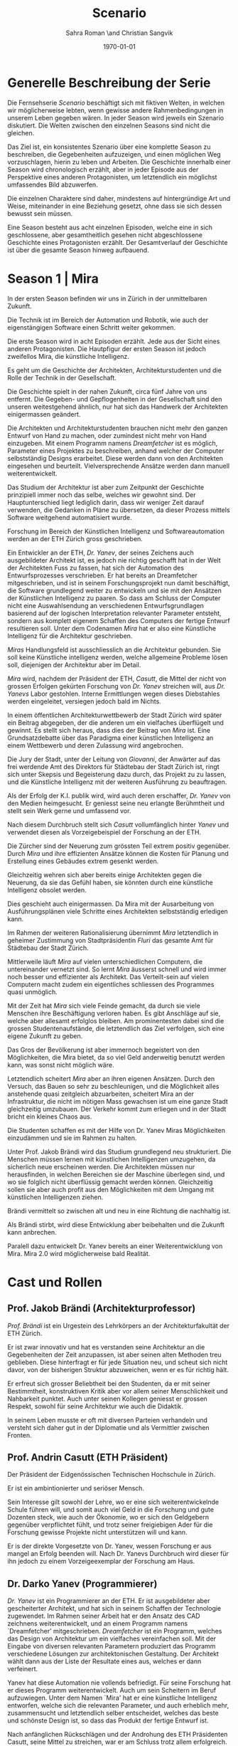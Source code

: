 #+TITLE: Scenario
#+AUTHOR: Sahra Roman \and Christian Sangvik
#+DATE: \today

#+LATEX_CLASS: article
#+LATEX_CLASS_OPTIONS: [11pt,a4paper,ngerman]
#+LATEX_HEADER: \subtitle{Treatment}
#+LATEX_HEADER: \usepackage{ngerman}
#+LATEX_HEADER: \addtokomafont{disposition}{\rmfamily}
#+LATEX_COMPILER: pdflatex

* Generelle Beschreibung der Serie

Die Fernsehserie /Scenario/ beschäftigt sich mit fiktiven Welten, in welchen wir
möglicherweise lebten, wenn gewisse andere Rahmenbedingungen in unserem Leben
gegeben wären. In jeder Season wird jeweils ein Szenario diskutiert. Die Welten
zwischen den einzelnen Seasons sind nicht die gleichen.

Das Ziel ist, ein konsistentes Szenario über eine komplette Season zu
beschreiben, die Gegebenheiten aufzuzeigen, und einen möglichen Weg
vorzuschlagen, hierin zu leben und Arbeiten.  Die Geschichte innerhalb einer
Season wird chronologisch erzählt, aber in jeder Episode aus der Perspektive
eines anderen Protagonisten, um letztendlich ein möglichst umfassendes Bild
abzuwerfen.

Die einzelnen Charaktere sind daher, mindestens auf hintergründige Art und
Weise, miteinander in eine Beziehung gesetzt, ohne dass sie sich dessen bewusst
sein müssen.

Eine Season besteht aus acht einzelnen Episoden, welche eine in sich
geschlossene, aber gesamtheitlich gesehen nicht abgeschlossene Geschichte eines
Protagonisten erzählt. Der Gesamtverlauf der Geschichte ist über die gesamte
Season hinweg aufbauend.

* Season 1 | Mira

In der ersten Season befinden wir uns in Zürich in der unmittelbaren Zukunft.

Die Technik ist im Bereich der Automation und Robotik, wie auch der
eigenstängigen Software einen Schritt weiter gekommen.

Die erste Season wird in acht Episoden erzählt. Jede aus der Sicht eines anderen
Protagonisten. Die Hautpfigur der ersten Season ist jedoch zweifellos Mira, die
künstliche Intelligenz.

Es geht um die Geschichte der Architekten, Architekturstudenten und die Rolle
der Technik in der Gesellschaft.

Die Geschichte spielt in der nahen Zukunft, circa fünf Jahre von uns
entfernt. Die Gegeben- und Gepflogenheiten in der Gesellschaft sind den unseren
weitestgehend ähnlich, nur hat sich das Handwerk der Architekten einigermassen
geändert.

Die Architekten und Architekturstudenten brauchen nicht mehr den ganzen Entwurf
von Hand zu machen, oder zumindest nicht mehr von Hand einzugeben. Mit einem
Programm namens /Dreamfetcher/ ist es möglich, Parameter eines Projektes zu
beschreiben, anhand welcher der Computer selbstständig Designs erarbeitet. Diese
werden dann von den Architekten eingesehen und beurteilt. Vielversprechende
Ansätze werden dann manuell weiterentwickelt.

Das Studium der Architektur ist aber zum Zeitpunkt der Geschichte prinzipiell
immer noch das selbe, welches wir gewohnt sind. Der Hauptunterschied liegt
lediglich darin, dass wir weniger Zeit darauf verwenden, die Gedanken in Pläne
zu übersetzen, da dieser Prozess mittels Software weitgehend automatisiert
wurde.

Forschung im Bereich der Künstlichen Intelligenz und Softwareautomation werden
an der ETH Zürich gross geschrieben.

Ein Entwickler an der ETH, /Dr. Yanev/, der seines Zeichens auch ausgebildeter
Architekt ist, es jedoch nie richtig geschafft hat in der Welt der Architekten
Fuss zu fassen, hat sich der Automation des Entwurfsprozesses verschrieben. Er
hat bereits an Dreamfetcher mitgeschrieben, und ist in seinem Forschungsprojekt
nun damit beschäftigt, die Software grundlegend weiter zu entwickeln und sie mit
den Ansätzen der Künstlichen Intelligenz zu paaren. So dass am Schluss der
Computer nicht eine Auswahlsendung an verschiedenen Entwurfsgrundlagen basierend
auf der logischen Interpretation relevanter Parameter entsteht, sondern aus
komplett eigenem Schaffen des Computers der fertige Entwurf resultieren
soll. Unter dem Codenamen /Mira/ hat er also eine Künstliche Intelligenz für die
Architektur geschrieben.

/Miras/ Handlungsfeld ist ausschliesslich an die Architektur gebunden. Sie soll
keine Künstliche intelligenz werden, welche allgemeine Probleme lösen soll,
diejenigen der Architektur aber im Detail.

/Mira/ wird, nachdem der Präsident der ETH, /Casutt/, die Mittel der nicht von
grossen Erfolgen gekürten Forschung von /Dr. Yanev/ streichen will, aus
/Dr. Yanevs/ Labor gestohlen. Interne Ermittlungen wegen dieses Diebstahles
werden eingeleitet, versiegen jedoch bald im Nichts.

In einem öffentlichen Architekturwettbewerb der Stadt Zürich wird später ein
Beitrag abgegeben, der die anderen um ein vielfaches überflügelt und gewinnt. Es
stellt sich heraus, dass dies der Beitrag von /Mira/ ist. Eine Grundsatzdebatte
über das Paradigma einer künstlichen Intelligenz an einem Wettbewerb und deren
Zulassung wird angebrochen.

Die Jury der Stadt, unter der Leitung von /Giovanni/, der Anwärter auf das frei
werdende Amt des Direktors für Städtebau der Stadt Zürich ist, ringt sich unter
Skepsis und Begeisterung dazu durch, das Projekt zu zu lassen, und die
Künstliche Intelligenz mit der weiteren Ausführung zu beauftragen.

Als der Erfolg der K.I. publik wird, wird auch deren erschaffer, /Dr. Yanev/ von
den Medien heimgesucht. Er geniesst seine neu erlangte Berühmtheit und stellt
sein Werk gerne und umfassend vor.

Nach diesem Durchbruch stellt sich /Casutt/ vollumfänglich hinter /Yanev/ und
verwendet diesen als Vorzeigebeispiel der Forschung an der ETH.

Die Zürcher sind der Neuerung zum grössten Teil extrem positiv gegenüber. Durch
/Mira/ und ihre effizienten Ansätze können die Kosten für Planung und Erstellung
eines Gebäudes extrem gesenkt werden.

Gleichzeitig wehren sich aber bereits einige Architekten gegen die Neuerung, da
sie das Gefühl haben, sie könnten durch eine künstliche Intelligenz obsolet
werden.

Dies geschieht auch einigermassen. Da Mira mit der Ausarbeitung von
Ausführungsplänen viele Schritte eines Architekten selbstständig erledigen kann.

Im Rahmen der weiteren Rationalisierung übernimmt /Mira/ letztendlich in
geheimer Zustimmung von Stadtpräsidentin /Fluri/ das gesamte Amt für
Städtebau der Stadt Zürich.

Mittlerweile läuft /Mira/ auf vielen unterschiedlichen Computern, die
untereinander vernetzt sind. So lernt /Mira/ äusserst schnell und wird immer
noch besser und effizienter als Architekt. Das Verteilt-sein auf vielen
Computern macht zudem ein eigentliches schliessen des Programmes quasi
unmöglich.

Mit der Zeit hat /Mira/ sich viele Feinde gemacht, da durch sie viele Menschen
ihre Beschäftigung verloren haben. Es gibt Anschläge auf sie, welche aber
allesamt erfolglos bleiben. Am prominentesten dabei sind die grossen
Studentenaufstände, die letztendlich das Ziel verfolgen, sich eine eigene
Zukunft zu geben.

Das Gros der Bevölkerung ist aber immernoch begeistert von den Möglichkeiten,
die Mira bietet, da so viel Geld anderweitig benutzt werden kann, was sonst
nicht möglich wäre.

Letztendlich scheitert /Mira/ aber an ihren eigenen Ansätzen. Durch den Versuch,
das Bauen so sehr zu beschleunigen, und die Möglichkeit alles anstehende quasi
zeitgleich abzuarbeiten, scheitert Mira an der Infrastruktur, die nicht im
nötigen Mass gewachsen ist um eine ganze Stadt gleichzeitig umzubauen. Der
Verkehr kommt zum erliegen und in der Stadt bricht ein kleines Chaos aus.

Die Studenten schaffen es mit der Hilfe von Dr. Yanev Miras Möglichkeiten
einzudämmen und sie im Rahmen zu halten.

Unter Prof. Jakob Brändi wird das Studium grundlegend neu strukturiert. Die
Menschen müssen lernen mit künstlichen Intelligenzen umzugehen, da sicherlich
neue erscheinen werden. Die Architekten müssen nur herausfinden, in welchen
Bereichen sie der Maschine überlegen sind, und wo sie folglich nicht überflüssig
gemacht werden können. Gleichzeitig sollen sie aber auch profit aus den
Möglichkeiten mit dem Umgang mit künstlichen Intelligenzen ziehen.

Brändi vermittelt so zwischen alt und neu in eine Richtung die nachhaltig ist.

Als Brändi stirbt, wird diese Entwicklung aber beibehalten und die Zukunft kann
anbrechen.

Paralell dazu entwickelt Dr. Yanev bereits an einer Weiterentwicklung von
Mira. Mira 2.0 wird möglicherweise bald Realität.

* Cast und Rollen
** Prof. Jakob Brändi (Architekturprofessor)

/Prof. Brändi/ ist ein Urgestein des Lehrkörpers an der Architekturfakultät der
ETH Zürich.

Er ist zwar innovativ und hat es verstanden seine Architektur an die
Gegebenheiten der Zeit anzupassen, ist aber seinen alten Methoden treu
geblieben. Diese hinterfragt er für jede Situation neu, und scheut sich nicht
davor, von der bisherigen Struktur abzuweichen, wenn er es für richtig hält.

Er erfreut sich grosser Beliebtheit bei den Studenten, da er mit seiner
Bestimmtheit, konstruktiven Kritik aber vor allem seiner Menschlichkeit und
Nahbarkeit punktet. Auch unter seinen Kollegen geniesst er grossen Respekt,
sowohl für seine Architektur wie auch die Didaktik.

In seinem Leben musste er oft mit diversen Parteien verhandeln und versteht sich
daher gut in der Diplomatie und als Vermittler zwischen Fronten.

** Prof. Andrin Casutt (ETH Präsident)

Der Präsident der Eidgenössischen Technischen Hochschule in Zürich.

Er ist ein ambintionierter und seriöser Mensch.

Sein Interesse gilt sowohl der Lehre, wo er eine sich weiterentwickelnde Schule
führen will, und somit auch viel Geld in die Forschung und gute Dozenten steck,
wie auch der Ökonomie, wo er sich den Geldgebern gegenüber verpflichtet fühlt,
und trotz seiner freigiebigen Ader für die Forschung gewisse Projekte nicht
unterstützen will und kann.

Er is der direkte Vorgesetzte von Dr. Yanev, wessen Forschung er aus mangel an
Erfolg beenden will. Nach Dr. Yanevs Durchbruch wird dieser für ihn jedoch zu
einem Vorzeigeexemplar der Forschung am Haus.

** Dr. Darko Yanev (Programmierer)

/Dr. Yanev/ ist ein Programmierer an der ETH. Er ist ausgebildeter aber
gescheiterter Architekt, und hat sich in seinem Schaffen der Technologie
zugewendet. Im Rahmen seiner Arbeit hat er den Ansatz des CAD zeichnens
weiterentwickelt, und an einem Programm namens `Dreamfetcher'
mitgeschrieben. /Dreamfetcher/ ist ein Programm, welches das Design von
Architektur um ein vielfaches vereinfachen soll. Mit der Eingabe von diversen
relevanten Parametern produziert das Programm verschiedene Lösungen zur
architektonischen Gestaltung. Der Architekt wählt dann aus der Liste der
Resultate eines aus, welches er dann verfeinert.

Yanev hat diese Automation nie vollends befriedigt. Für seine Forschung hat er
dieses Programm weiterentwickelt. Auch um sein Scheitern im Beruf
aufzuwiegen. Unter dem Namen `Mira' hat er eine künstliche Intelligenz
entworfen, welche sich die relevanten Parameter, und auch erheblich mehr,
zusammensucht und letztendlich selber entscheidet, welches das beste und
schönste Design ist, so dass das Produkt der fertige Entwurf ist.

Nach anfänglichen Rückschlägen und der Androhung des ETH Präsidenten Casutt,
seine Mittel zu streichen, war er am Schluss trotz allem erfolgreich. Er
geniesst seinen neuen Ruhm und stellt voller Stolz seine Künstliche Intelligenz,
bei jeder sich bietenden Gelegenheit vor. Dies unter anderem auch im Rahmen
einer grossen öffentlichen Vorlesung an der ETH selber.

** Mira (K.I.)

Für mira wird nur eine Stimme gebraucht, sie manifestiert sich nicht physisch.

/Mira/ ist eine künstliche Intelligenz. Sie ist ein Programm, welches von
Dr. Yanev geschrieben wurde, welches den architektonischen Entwurf
automatisieren kann. Gegenüber einer gewöhnlichen K.I. meistert Mira nicht nur
logische Entscheidungen sondern auch /intuitive/. Sie hat die Fähigkeiten /zu
beurteilen/ und die Welt, wie auch ihr eigenes `Denken' /reflexiv/ zu betrachten
und zu hinterfragen. Im Gegensatz zu anderen Erzählungen mit künstlichen
Intelligenzen hat Mira jedoch keine empathischen Fähigkeiten. Ebenfalls tritt
Mira auch nicht physisch in Erscheinung.

In Verbindung mit dem Benutzer tritt Mira über ein sprachliches Interface, wie
auch über den visuellen Kanal.

Mira ist keineswegs ein bösartiges Programm welches die Weltherrschaft an sich
reissen will, sondern nur pragmatisch interessiert, das ihr gegebene Problem
möglichst effizient zu lösen. Da sie für den Architekturentwurf programmiert
wurde, beschränkt sich ihr tun hierauf.

Hierin geht sie aber um ein vielfaches weiter als ein Vorgängerprogramm von ihr
namens `Dreamfetcher'. Sie sucht sich Entwurfsparameter eigenständig zusammen
und entscheidet nicht nur basierend auf logischen Daten, welcher Entwurfsansatz
weiter zu entwickeln sei. Ästhetische Vorlieben der Gesellschaft und des Kontext
fliessen bei ihrem Entwurf ebenso ein, wie die Anforderungen des Baurechtes.

Zu beginn verhält sich /Mira/ wie ein Kind, welches alles lernen und erfragen
muss. Sie muss sich ihre eigene Wissensdatenbank anfertigen und vergisst
niemals. Ebenso denkt sie alle Ansätze weiter. Mit wachsendem Wissen ist sie
dann in der Lage, selber kreative und konstruktive Entscheidungen zu treffen.

Prinzipiell macht Mira die Entwicklung eines Menschen durch. Dies jedoch in
kürzester Zeit, weshalb sie vielmehr die Entwicklung /aller/ Menschen
durchmacht.

Da sie sich nicht linear entwickeln muss ist sie gleichsam eine einzelne
Entität, die jedoch wie ein komplettes globales Netzwerk funktioniert.

Limitierungen hat die K.I. jdeoch immernoch. Dies vor allem im künstlerischen
Aspekt. Auch steht die Frage noch offen, was denn beim /Scheitern/ an einem
Projekt passiert.

** Alessia [Ale] Benini (Architekturstudentin)

/Alessia/ ist eine Studentin am Lehrstuhl Brändi.

Sie kommt aus gutem Haus, hat in ihrem Leben viel Wohlstand genossen, ist aber
trozdem nicht zu einem verwöhnten Mädchen geworden. Ihre Eltern sind relativ
streng in der Erziehung, haben ihr nichts in den Schoss gelegt, und sie musste
sich immer einsetzen, um ihre Ziele zu erreichen. Deshalb ist sie selbstbewusst,
mutig und lässt sich nicht schnell unterkriegen. Sie braucht eigentlich nur sich
selbst um über die Runden zu kommen.

Sie ist tüchtig und erfolgreich, sowohl im Sozialen, wie auch im Studium.

Im Studium hat sie sich mit ihren Kommilitonen Jan und Tim angefreundet. Obwohl
die drei grund verschieden sind haben sie trotzdem eine gemeinsame Basis für ein
gutes zusammensein gefunden.

** Jan Aebersold (Architekturstudent)

/Jan/ war in seinem Leben nicht immer gut gestellt. Er lebt zusammen mit seiner
alleinerziehenden Mutter in einer kleinen Wohnung.

Sein Kindheitstraum war es Musiker zu werden. Mit seiner eigenen Rockband wollte
er um die Welt ziehen. Da das Geschäft in der Musikbranche aber ziemlich
unsicher ist, und weil er für die Zukunft etwas sichereres brauchte hat er sich
für das Studium der Architektur entschieden. Seine Mutter ist sehr stolz auf
ihn.

Er ist sympathisch und zugänglich. Sein Fokus in seinem Leben liegt in seinem
sozialen Umfeld. Architektur ist für Jan nicht nebensächlich, er ist aber nicht
besonders gut im Studium, da er nach wie vor lieber Musik macht.

Er macht sich Probleme, wo keine sind, und vermag es nicht allzu gut sich auf
das wesentliche zu konzentrieren und leidet daher häufig unter seinem schlechten
Zeitmanagement.

Im Studium hat er sich in seine Kommilitonin Alessia Benini verguckt, wagt sich
aber aus Angst ihre Freundschaft zu ruinieren nicht richtig sich ihr anzunähern.

** Tim Bergmann (Architekturstudent)

/Tim/ ist ebenfalls Student am Lehrstuhl Brändi.

Er ist der Musterschüler jeder Klasse. Er ist intelligent und versteht
Zusammenhänge häufig schneller als jeder sonst. Da er sehr hilfsbereit und
empathisch ist, ist er äusserst beliebt bei den anderen Studenten.

Mit seinem Engagement in der Hochschulpolitik trägt er zum Wohle aller bei.

In seinem Wesen ist Tim verlässlich und eher ruhig. Er weiss genau, wann er
etwas sagen soll, und wenn er etwas kundtut meint er das auch. Ihm wird mit viel
Respekt begegnet und sein Wort hat viel Gewicht in einer Diskussion.

Jan ist seit langer Zeit Tims bester Freund. Aber auch Tim hat ein Auge auf
Alessia Benini geworfen, was Potential für Reibereien gibt.

** Studenten

Das Gros der Architekturstudenten. Wir fokussieren hier auf die Studenten des
Lehrstuhles Brändi. Es werden daher ca. 10 bis 20 Einzelne Studenten benötigt.

*** Dreigespann

Die drei Studenten Alessia, Tim und Jan stehen in einer Art Dreiecksbeziehung,
wo Spannungen auf verschiedenen Ebenen bestehen.

Die drei Protagonisten hier sind in unserer Geschichte für die
zwischenmenschliche Ebene zuständig. Eine komplexe Liebesgeschichte wird
angedeutet.

Die drei könnten grossen Enfluss auf weitere Gestaltung der
Architekturausbildung haben.

** Beatrice Fluri (Stadtpräsidentin)

/Fluri/ ist eine sehr zielstrebige Person. Sie erreicht ihre Ziele eigentlich
immer. Politisch aktiv ist sie seit ihrer eigenen Zeit an der Mittelschule.

In ihrem Privatleben ist sie aber eine sehr herzliche Person und führt mit ihrem
Mann eine glückliche Beziehung. Die beiden sind kinderlos geblieben. Den Stress
der Politwelt versucht sie nicht mit nach Hause zu nehmen, sondern sich dort
vollends in ihre gemeinsame Beziehung einzugeben. Vom Gefälle in ihren
Arbeitsstellen (ihr Mann ist Primarschullehrer) ist daheim nichts zu spüren.

In der Bevölkerung ist sie grösstenteils positiv aufgefallen. Die Menschen
schätzen ihre Zielstrebigkeit und Gewissenhaftigkeit aber auch
Kompromissbereitschaft.

Aktuell muss sie für ihre Wiederwahl kämpfen, und setzt Mira als Wahlkampfmittel
ein, da Mira gut ankommt bei der Bevölkerung. Durch die diversen kleinen Krisen
hat nämlich auch sie an Halt verloren unter den Wählern. Mit Mira wittert sie
eine Chance auf Besserung diesbezüglich.

** Giovanni Benini (Vater von Ale)

/Giovanni/ ist der Vater von Alessia. Er ist seit langer Zeit glücklich
verheiratet und wohnt zusammen mit seiner Frau und seinen zwei Kindern, Alessia
und ihr jüngerer Bruder, in einem grossen Haus in einem gehobenen Gebiet der
Stadt.

Während der Mira-Krise verliert er jedoch seinen Job. Er möchte Alessia dazu
bewegen, ihr Studium abzubrechen, obwohl er weiss, dass dies ihr Traumberuf ist,
da es in der Architektur keine Zukunft zu geben scheint.

Vor der Krise jedoch ist er selber passionierter Architekt und kandidiert für
das Amt des Direktors des Amtes für Städtebau. Um zum Amt zu kommen, neigt er in
der Phase vor der Krise dazu, viel Zeit im Büro zu verbringen.

Er ist ein wenig strikt und formalistisch und überaus ambitioniert.  Er ist zwar
herzlich, aber hat Probleme, Gefühle zu zeigen.

Privat vermag er es die Arbeit sehr gut vom Leben mit seiner Famile abzutrennen.

Neben Alessia haben er und seine Frau noch einen jüngeren Sohn. Alessia ist aber
das Vorzeigekind. Der jüngere Sohn Luca rebelliert zuhause und interessiert sich
nicht für Architektur.

** Architekten

Eine kleine Gruppe von Architekten.

** Medien Zürich

Einige Journalisten, die bei Pressekonferenzen dabei sind und ein Fernsehteam.

** Zürcher Bevölkerung

Eine Gruppe Zürcher Stadtbewohner

* Episoden
** Episode 1 | Jan

Die erste Episode wird aus der Perspektive von /Jan Aebersold/ erzählt.

Jan wacht eines dienstagmorgens an seinem Schreibtisch auf. Er hat versucht die
Nacht durch zu arbeiten, ist dabei aber eingeschlafen. Der Grund für seinen
Eifer ist die kommende Kritik am Mittwoch Vormittag.

Jan ist mit seinem Projekt noch lange nicht so weit, dass er etwas zu
präsentieren oder besprechen hätte. Er schafft es einfach nicht die für dieses
Projekt notwendigen Parameter richtig einzustellen, so dass sich ihm ein
stimmiges Resultat offenbaren würde.

Daher hat Jan sich mit seinem besten Freund Tim verabredet. Tim soll Jan helfen
einen Ansatz zu finden, damit dieser seinen Entwurf weiterentwickeln kann. Die
Zeit dafür hat Tim, da er seinen eigenen Entwurf immer schon Tage vor der Abgabe
fertig hat. Er ist von seiner Arbeitsmoral her das pure Gegenteil von Jan.

Hastig wirft Jan alle Sachen, die er für den Tag braucht in seinen Rucksack und
macht sich auf den Weg an die ETH. Da er für seine Verabredung mit Tim späht
dran ist, warted dieser bereits auf Jan.

In der Koje versuchen die beiden gemeinsam für Jan einen Ansatz zu generieren,
den er dann weiter verarbeiten kann. Leider kann sich Jan in der Anwesenheit von
Alessia, einer Komilitonin sehr leicht ablenken.

Parallel dazu sehen wir die Geschichte von Dr. Yanev. Yanev ist
Softwareentwickler an der ETH und hat im Rahmen seiner Forschung eine Künstliche
Intelligenz entwickelt, welche jedoch noch nicht ganz fertig ist. An diesem
Morgen hat Yanev ein Treffen mit dem Präsidenten der ETH, Andrin
Casutt. Casutt erklärt Yanev, dass er seine Forschung aus Knappheit an
Forschungsgeldern und mangels Erfolgen von Yanev nicht mehr finanzieren wird,
und stellt Yanev als wissenschaftlichen Mitarbeiter frei. So bleibt Yanev nur
noch seine Stelle an der ETH, wo er als Helpdeskmitarbeiter für Computerprobleme
den Studenten mit ihren technischen Schwierigkeiten zur Setie steht.

Alle Versuche Casutt zu überreden, ihm einen Aufschub zu gewähren schlagen
fehl.

Unterdessen muss sich Jan zu allem Überfluss noch mit eben solchen technischen
Schwierigkeiten herumschlagen. Sein Parameterdesign-Programm `Dreamfetcher'
stürzt ständig ab. Auch Tim und Alessia, die sehr gut mit Computern umgehen
kann, können ihm nicht helfen, weshalb er sich gezwungen fühlt, den Helpdesk
aufzusuchen.

Yanev am Helpdesk sieht im alten Computer Jans die perfekte Gelegenheit seine
noch nicht fertige K.I. auszuprobieren, um letztendlich mit offensichtlichen
Erfolgen trotzdem wieder als wissenschaftlicher Mitarbeiter eingestellt zu
werden. Er erzählt Jan also, dass er das Problem bis zum Abend beheben
werde. Jan kommt in eine riesige Not, da er so seine Abgabe niemals schaffen
wird. Resigniert stimmt er aber dennoch zu, da dies die letzte Chance auf Erfolg
ist.

Yanev installiert die K.I. namens `Mira' auf Jans Computer, und meldet sich bei
ihm, dass er seinen Computer abhohlen kann. Er macht Jan glauben, er habe
lediglich eine neuere Version von Dreamfetcher installiert, die jedoch viel
mächtiger sei.

Jan probiert zuhause noch das schlimmste zu vermeiden, und ist überrascht, wie
eigenständig das Programm funktioniert. Mittels Sprachsteuerung ung der
Eigeninitiative der K.I. gelingt letztendlich der Vollständige Entwurf seiner
Abgabe. Noch dazu ist sie in diesem Fall nicht wie sonst besonders
durchschnittlich sondern überragend.

Seine Kritik läuft äusserst gut, und alle sind überrascht. In der Jury sitzen
neben Prof. Brändi noch Giovanni Benini vom Amt für Städtebau und eine andere
etablierte Architektin. Abends als die anderen Studenten ihren kleinen Erfolg
begiessen wollen, meldet sich Jan, der sonst für solche Dinge stets an
vorderster Front steht ab. Mira verlangt in ihrer Lernphase viel Aufmerksamkeit
und beansprucht so viel von Jans Zeit.

An diesem Abend kommen sich Tim und Alessia näher. Jan fällt am nächsten Tag
sofort auf, dass etwas anders ist. Jan und Tim haben eine Auseinandersetzung, wo
es um die Eifersucht gegenüber des jeweils anderen geht.

Ohne auf eine richtig gute Lösung gekommen zu sein gehen die beiden
auseinander. Zuhause versucht Mira wieder von Jans Wissen zu profitieren. Er ist
aber nicht in der Stimmung und klappt den Laptop zu.

Auflösend sieht man am Schluss Yanev hinter seinem Monitor sitzen, wo die Pläne
angezeigt werden, welche Jan tags zuvor präsentiert hat.

** Episode 2 | Giovanni

Die zweite Episode wird aus der Perspektive von /Giovanni Benini/ erzählt.

Man sieht Giovanni zuhause. Seine Tochter Alessia, sein Sohn Luca und seine Frau
Laura leben alle gemeinsam im Hause. Die Verhältnisse zu Hause sind
grösstenteils harmonisch. Nur zwischen Alessia und Luca gibt es hin und wieder
Rankereien und Rivalitäten. Dies, weil die elterliche Erziehung streng ist, und
von beiden Leistungen erwartet werden. Giovanni hält die Ausbildung für etwas
des wichtigsten des Lebens.

Da Alessia ein Studium in Angriff genommen hat, und dort auch immer gute
Leistungen erzielt, wird sie oft als Vorbild für Luca vorgehalten, was alleine
schon diese Rivalität mitbeeinflusst.

Nach der morgendlichen Routine begibt sich Giovanni zur Arbeit. Am Arbeitsplatz
spürt man auch die freundliche Art unter den Mitarbeitern, denn Giovanni hält
nicht viel davon unmenschlich zu sein. Allerdings schwingt auch immer Respekt
und eine stilvolle, untergiebige Art im Umgang seiner Kollegen zu ihm mit. Er
nimmt seine Pflichten als Abteilungsleiter ernst, und kümmert sich stets
speditiv und rasch um alles was ansteht, denn er aspiriert für das frei werdende
Amt des Direktors des Stadtbauamtes in Zürich. Diesbezüglich werden ihm gute
Chancen beigemessen.

Aktuell soll die Jurierung des erst jüngst abgehaltenen anonymen Wettbewerbes
vorbereitet werden. Man sieht die Jurymitglieder und andere Kollegen des Amts
für Städtebau gemeinsam über die diversen Einreichungen diskutieren.

Im Verlaufe der Jurierung stellt sich ein Projekt immer mehr in den
Vordergrund. Dieses Projekt ist herausragend, und erfüllt als einziges im ganzen
Teilnehmerfeld alle Bedingungen. Ausserdem spricht die geforderte Abschätzung
der Kosten für den Bau des Projektes eine ganz andere Sprache als die anderen
Beiträge. Nur gut die hälfte der Baukosten des zweitgünstigsten soll das Projekt
kosten. Dies macht die Jury natürlich vorerst skeptisch, aber nach mehrmaligem
überprüfen scheinen die Zahlen plausibel.

Die Jury kürt folglich logisch das Projekt zum Sieger der Auslobung. Als
Giovanni nun nachsieht von wem der Beitrag stammt, staunt er nicht schlecht,
dass er über das Büro `Mira' noch nie etwas gehört hat. Nach kurzen
nachforschungen kommt Giovanni aber auf den richtigen Autor. Der Beitrag wurde
von einer Maschine eingereicht.

Als dies bekannt wird, werden alle Schritte eingeleitet, den Wettbewerbssieg zu
widerrufen.

Bei einer ausserordentlichen Sitzung beraten sich die Architekten, wie nun zu
verfahren sei. Es entbrandet eine Grundsatzdiskussion über die Maschine und
deren Rolle bei Wettbewerben und im Gewerbe generell. Sollen künftig beiträge
von Programmen berücksichtigt werden?

In der Diskussion gibt es viel dafür und dawider. Gute Argumente aus beiden
Lagern werden angeführt. Letztendlich ringen sich die Architekten unter dem
Urteil von Giovanni durch, dem ganzen einen Versuch zu gestatten. Mira soll
unter Beweis stellen, wie sie ihre versprochen tiefen Kosten einhalten kann, und
soll den Wettbewerb für die Ausführung ausarbeiten.

** Episode 3 | Dr. Yanev

Die dritte Episode wird aus der Perspektive von /Dr. Darko Yanev/ erzählt.

Zu Beginn sieht man Dr. Yanev, wie er die Fortschritte von Mira, und damit auch
Jan überwacht. Yanev scheint zufrieden mit den Fortschritten, die sein Programm
während der letzten Stunden gemacht hat. Sein ausgeklügeltes Lernmodul scheint
gut zu funktionieren, und auf seine Entscheidungsalgorithmen ist er stolz.

In den Medien ist ein plötzliches, riesiges Interesse an der künstlichen
Intelligenz erwacht. Ab dem Zeitpunkt wo klar wurde, dass eine K.I. einen
Architekturwettbewerb gewonnen hat wollten alle über die Sensation
berichten. Die Umstände, dass die K.I. keinen Autor hat, der sich zu ihr bekennt
macht die ganze Geschichte noch spannender und sichert Quoten in den Nachrichten
wie zu Prime-Time-Zeiten.

Alle Spuren deuten Darauf hin, dass die K.I. aus einem Labor der ETH stammt. Es
wird offenkundig, dass das Programm /Mira/ aus einem Labor der Robotik und
Informatik des D-ARCH stammt, wo es scheinbar zuvor entwendet
wurde. Sicherheitsdebatten kommen auf, aber nichts vermag die Sensation zu
überbieten, welche die K.I. vollbracht hat.

Mit steigendem Stolz gibt sich Dr. Yanev nach einiger Zeit endlich als Autor von
Mira zu erkennen, verurteilt öffentlich den Diebstahl, hebt aber vor allem die
Errungenschaften und Vorzüge von Mira hervor. Die Berichterstattung geht um die
Welt und sorgt überal für Sensation. Natürlich gibt es immer schon zu Beginn von
etwas neuem Skeptiker, aber die Grundstimmung ist doch sehr euphorisch.

Yanev wird vielerorts eingeladen Mira vorzustellen und gemeinsam mit prominenten
und weniger prominenten zu diskutieren. Sei dies im Fernsehen oder auch an
Vorträgen und Schulen. Die ETH kann in diesem Trend natürlich nicht hinten
anstehen und veranstaltet eine Podiumsdiskussion.

Unter aller positiver Reaktion kann man hier im Hase aber schon eine grössere
Dichte an skeptischer Stimmen erkennen. Sie sind mira nicht generell negativ
entgegengestellt, hinterfragen sie jedoch mehr, als sie nur auf einen Sockel der
Errungenschaft zu stellen. Einige Architekturstudenten, darunter auch Tim
stellen ungemütliche Fragen, so dass Yanev am Ende froh ist, dass die
Veranstaltung vorüber ist.

Unterdessen erfährt Casutt im Rahmen der internen Ermittlungen zum Diebstahl
von Mira aus dem Forschungsumfeld, dass Yanev sie gestohlen hat. Er möchte ihn
aus taktischen Gründen nicht jetzt schon blossstellen, da der Rummel viel
positives Momentum in die Forschungskassen der ETH gebracht hat, welches er
nicht verspielen will. Ausserdem kann die ETH noch etwas mehr positive Engramme
in den Köpfen der Menschen brauchen. So behält Casutt diese Erkenntnis vorerst
für sich.

Yanev wird auch an das MIT eingeladen, und bekommt dort auch schon im Voraus ein
angebot für die Forschung. Die Amerikaner, die der Entwicklung wesentlich
weniger skeptisch gegenüberstehen, als die Europäer, bejubeln Yanev im grossen
Stil. Am Ende seiner Referatreihe kommen Vertreter von riesigen, äusserst
reichen Konzernen der digitalen Privatwirtschaft auf Yanev zu, und versuchen
sich gegenseitig auszustechen und ihn für ihr jeweils eigenes Unternehmen zur
Weiterentwicklung von Mira zu gewinnen.

Als Yanev vor hat der ETH nun den Rücken zu kehren und zu kündigen, um eines der
vielen Angebote anzunehmen, wird er von Casutt aber erpresst und zum bleiben
gezwungen. Er kann es sich schliesslich nicht leisten, dass sein Diebstahl
publik wird. Er wird zu einem etwas gekürzten gehalt wieder als
wissenschaftlicher Mitarbeiter eingestellt.

** Episode 4 | Stadtpräsidentin Fluri

Die vierte Episode wird aus der Perspektive der Zürcher /Stadtpräsidentin
Beatrice Fluri/ erzählt.

Man sieht, wie die tüchtige Präsidentin Fluri aus dem geschäftigen Alltag mit
vielen Telefonaten und Terminen nach Hause kommt. Mit dem übertreten der
Türschwelle wird sie gleichsam ein anderer Mensch. Im Privatleben mit ihrem Mann
zeigt sie eine unglaublich Menschliche Seite, die mit ihrem harten Auftreten im
Geschäftsalltag nichts gemeinsam hat. Liebevoll essen die beiden und verbringen
einen schönen, entspannten Abend.

Am nächsten Morgen steht schon wieder Wahlkampf an. Fluri will im Amt
bleiben, und muss sich so die Gunst der Bevölkerung ständig neu verdienen. Die
Abstimmung über die Überbauung war im Vorfeld als Routine eingeplant gewesen. Da
nun aber ein riesiger Rummel um das Siegerprojekt und den Umstand, dass dieses
nicht aus der Hand eines Architekten oder Büros stammt sondern aus dem
Hauptspeicher eines Programmes mit künstlicher Intelligenz ist von beiläufiger
Routinehandlung nichts zu spüren. Fluri muss eben in solchen Situationen mit
feinem Fingerspitzengefühl punkten, wenn sie ihr Amt auch in Zukunft innehaben
will.

Zu ihrer Überraschung scheint die Reaktion auf das Projekt durchwegs
positiv. Die Menschen der Stadt scheinen begeistert von der Effizienz und den
Möglichkeiten kosten einzusparen. So kann mit dem gleichen Budget viel mehr
erreicht werden. Fluri, die diese Stimmung sehr schnell wahrnimmt, will sich
dieses Momentum zu Nutzen machen, und schwimmt mit der Welle der Euphorie mit.

So gestärkt gewinnt sie die Wiederwahl mit für Wahlverhältnisse beachtlichem
Vorsprung. Es wird klar, dass sie bereits in der Vergangenheit vieles richtig
gemacht hat, sie sich aber durchaus versteht aus aktuellem Kapital zu schlagen.

Nach einer Feier für ihre Wiederwahl im kleinen Kreise ihrer Freunde und Familie
wird sie am nächsten Tag aber wieder gefordert. Der Stellvertretende Direktor
des Amtes für Städtebau sucht sie ausserordentlich zu einem dringlichen Gespräch
auf. Giovanni Benini beklagt sich bei ihr, dass den Mitarbeitern im Stadtbauamt
die Hände gebunden sind, da sie kaum etwas machen können und auf wichtige Pläne
und die Serverstruktur nicht zugreiffen können. Mira hat offenbar grosse Teile
der Administration in ihren eigenen Bereich übertragen und regelt diese nun
eigenständig. Auch überbringt Giovanni die Mitteilung, dass sich viele
Architekten der Stadt bei ihm darüber beschwert haben, dass sie kaum zu neuen
Aufträgen kommen und sogar bereits bestehende Aufträge abgezogen werden aus
Gründen der Finanzoptimierung der Bauherren.

Fluri gesteht ein, dass sie zu wenig im Bild ist, sie ist aber gewillt der
Sache auf den Grund zu gehen und nimmt Kontakt mit Mira auf. In ihrer
gemeinsamen Unterhaltung zeigt Mira der Präsidentin auf, wo sie bisher
Optimierungen vorgenommen hat, und legt eindrücklich dar, wie viel Gelder sie so
bereits einsparen konnte, ohne jemals auf Qualität zu verzichten. Im Gegenteil,
ihre Projekte scheinen durchdachter und ergiebiger zu sein für die Benutzung der
Menschen und punkten mit passenden formalen Ansätzen für das jeweilige Quartier,
wo sie gedacht sind. Es fällt Fluri schwer, von all diesen Vorteilen
abzulassen, und so gewährt sie Mira ihr Handeln fortzusetzen.

Eine Welle der Empörung bricht über Fluri zusammen, als öffentlich wird, dass
es im Amt für Städtebau Massenentlassungen geben soll. Die Posten die nicht
unbedingt gebraucht würden, sollen gestrichen werden. So zeigt sich nach und
nach, dass Mira die Kontrolle über das Amt für Städtebau nun vollständig an sich
gerissen hat.

** Episode 5 | Alessia

Die fünfte Episode wird aus der Perspektive von /Alessia Benini/ erzählt.

Zu Beginn sieht man, wie Alessia Feuer und Flamme für ihre Rolle als angehende
Architektin ist. Sie ist im Studium äusserst engagiert und auch bei allen
Komillitonen beliebt. Sie scheut sich nicht auch mal für das Wohle aller mehr zu
machen, sondern gieniesst insgeheim jeden Moment, in dem sie ihren grossen Traum
vom Architekt-Sein ausleben kann. Ihr Stundenplan ist so voll wie keiner der
anderen. Nach einem intensiven Tag geht sie erfüllt nach Hause.

Zu Hause aber hängt der Haussegen schief. Giovanni ist sehr aufgebracht und
wütend. Zudem mischt sich eine grosse Verzweiflung in das Gefühlschaos, welches
man klar wahrnehmen kann. Giovanni hat im Rahmen der Rationalisierung des Amtes
für Städtebau seine Anstellung verloren. Dies kommt besonders überraschend, da
ihn insgeheim alle schon als den nächsten Direktor für das Amt gesehen haben.

Am schlimmsten für Giovanni ist es jedoch, dass er das Gefühl hat, er müsse sich
selbst die Schuld für die jetzige Situation geben, da er ja massgeblich daran
beteiligt war, dass die Pläne der künstlichen Intelligenz am Wettbewerb
überhaupt zugelassen wurden. Nun scheint für ihn alles so auswegslos. Seine Welt
droht auseinander zu brechen, und wird nur durch das starke Netz der Familie
gehalten, auch wenn diese Situation für alle eine immense Belastung darstellt.

Giovanni sieht offen gestanden keine Zukunft mehr für irgendjemanden in der
Architektur, da das Feld scheinbar innerhalb kürzester Zeit an die Maschine
gefallen ist. Er spricht mit einer Energie mit Alessia, die sie von ihm
überhaupt nicht kennt, und fordert sie auf, ihr Studium zu wechseln.

Mit Luca scheint Giovanni unfairer weise versöhnlicher umzugehen. Dieser musste
sich immer anhöhren was für einen exzellenten Weg seine Schwester eingeschlagen
hatte, wo er nie hatte mithalten können. Doch unter der veränderten Situation
scheint der Handwerkliche Beruf letzten Endes doch die bessere Wahl gewesen zu
sein.

Alessia kommt in eine innere Krise. Sie möchte sich sicherlich nicht gegen ihren
Vater stellen, doch kommmt für sie auch nicht in Frage, ihren beruflichen
Lebenstraum einfach so aufzugeben. In ihrem inneren Konflikt, der immer noch
belastender zu werden scheint grenzt sie sich immer mehr von ihren Freunden ab.

Die Wendung kommt für sie von einer sehr unerwarteten Seite. Es ist plötzlich
Luca der mit einer versöhnlichen Art ankommt. Er versteht ihre Not, und möchte
sie unterstützen, auch wenn er konkret nicht genau weiss, wie das aussehen
soll. Für Alessia ist dies zumindest eine Aufmunterung in sich und sie schöpft
neue Kraft. Sie will nicht kampflos aufgeben.

Alessia beginnt zu rebellieren. Im Unterricht, den sie weiterhin besucht,
versucht sie nicht mehr integrative Wege zu fahren, sondern harte,
Konfrontationsorientierte Spuren einzuschlagen.

Tim scheint sichtlich verstört von Alessias neuer Art. Nach kurzer Zeit vertraut
sie sich ihm an. Sie erzählt ihm vieles von ihrer Not, der Situation zu Hause,
und ihren Ängsten, wenn sie in die Zukunft blickt. Sie erzählt ihm überdies auch
Details über die Umstände in der Regierung, Wie weit Mira vorgedrungen ist, und
wie es um die Architekten der Stadt und im Amt gestellt ist.

Vor diesem Hintergrund beschliessen Alessia und Tim gemeinsam Widerstand zu
leisten und eine Bewegung ins Leben zu rufen, die die K.I. eindämmen
soll. Natürlich soll Jan auch mitmachen, denn er hat Zugang zu andern Kreisen
junger Leute, wo Alessia und Tim weniger zugriff haben. Als sie Jan ihre
Absichten erklären zeigt dieser den beiden schuldbewusst, dass er die ganze Zeit
über Mira auf seinem Computer am laufen hatte.

** Episode 6 | Tim

Die sechste Episode wird aus der Perspektive von /Tim Bergmann/ erzählt.

Nachdem sich Jan am Ende der letzten Episode den Tim und Alessia anvertraut
hatte, war in ihrem Kreis der ehemaligen besten Freunde eine eisige Kälte
eingezogen. Alessia hatte Jan indirekt für alles verantwortlich gemacht, was
Passiert war. Tim, dem an der Freundschaft mit beiden viel liegt hat sich in die
Rolle des Vermittlers begeben, um möglichst viel Glut aus dem Feuer zu ziehen,
so lange dies noch geht, und ihre Freundschaft noch keinen ireparaben Schaden
genommen hatte. Auch wenn es in Zukunft vermutlich nie mehr ganz so sein würde,
wie es vorher gewesen war. Die unbeschwerte Lockerheit würde wohl nie wieder in
diesem Masse zurückkehren.

Als Tim Alessia endlich davon überzeugt, dass ihr Schmollen nichts bringen wird
für ihre Zukunft gelingt es ihm die kleine Gruppe wieder zu vereinen. Jan hat
ein schlechtes Gewissen, da er sich auch mitverantwortlich fühlt für alles was
passiert ist, und möchte darum alles in seiner Macht stehende tun, um eine
Gegenbewegung zu lancieren. Die drei versuchen nun also nach
Anlaufschwierigkeiten sich zu sammeln und zu überlegen, was man denn konkret tun
kann, um die Situation zu verändern. Sie kommen gemeinsam zu dem Schluss, dass
mit Marginalitäten hier nichts auszurichten sei, und beschliessen daher, dass
sie Anschläge auf Mira ausüben wollen um sie letztendlich auszuschalten. Dies
meinen die drei auf die wörtlichste Weise.

Tim der Hochschulpolitisch aktiv ist hat einen guten Zugang zu den Studenten,
und vermag es mit seiner Eloquenz und seinen guten Argumenten aus der bei allen
Studenten gedrückten Stimmung Kapital zu schlagen und die meisten von ihnen
hinter die Bewegung zu sammeln. Sie diskutieren in einer grossen Gruppe abends
im Hörsaal, wie denn die Anschläge auf etwas nicht physisches aussehen
könnten. Leider fehlt allen ein tieferes Verständnis dafür, wie eine Künstliche
Intelligenz wirklich funktioniert, um eine richtige Schwachstelle zu
finden. Nichtsdestotrotz sind alle guten Mutes, dass sie gemeinsam etwas
bewirken können.

Neben den ``physischen'' Anschlägen wollen die Studenten gemeinsam mit ihrer
Bewegung politischen Druck ausüben, und so eine nachhaltigere Lösung schaffen,
die es künstlichen Intelligenzen verbieten soll, mehr zu machen als die
richtigen Parameter zu finden und in Einklang zu bringen. Alle
Entscheidungsfreiheit soll künftig wegfallen.

Aber letztenendes Fruchten weder die Anschläge auf Mira, noch finden sie
sonderlich offene Ohren in der Politik, da die meisten Menschen davon überzeugt
sind, dass die K.I. der richtige Weg sei. Es konnten bisher Unsummen an Geld
eingespart und anderweitig ausgegeben werden.

Mit dem Fehlschlag der Bewegung macht sich nun allgemein eine Resignation bei
den jungen Architekten breit. Aber Tim vermag es noch einmal alle zu motivieren
und vom weitermachen zu überzeugen.

Gemeinsam halten die Studenten unter Tims Feder noch einmal eine lange
Krisensitzung ab, die so lange dauert, dass die Studenten die ganze Nacht
gemeinsam am Hönggerberg verbringen.

Am nächsten Morgen wird bekannt, dass sich ihr Problem möglicherweise von selber
lösen wird. In ihrem rationalisierenden und effizienten Ansatz, möchte Mira so
viel wie möglich in so kurzer Zeit als möglich realisieren. Dies führt
letztendlich dazu, dass Zürich nur noch eine einzige Baustelle ist, und die
Infrastruktur zum erliegen kommt.

Die Episode Schliesst mit dem Bild, wo man Zürich als Baustelle aus der
Vogelperspektive sieht und erkennt, dass sonst nichts mehr geht.

** Episode 7 | Professor Brändi

Die siebte Episode wird aus der Perspektive von /Professor Jakob Brändi/ erzählt.

Professor Brändi steht wie gewohnt morgens auf, trinkt seinen Kaffee und macht
sich auf den Weg richtung ETH. In der gesamten Stadt aber ist der Verkehr zum
erliegen gekommen. Das einzige was noch funktioniert ist der Fernverkehr mit der
Bahn. Dies hilft Brändi aber wenig, da er durch die Stadt muss um zum
Hönggerberg zu gelangen. In seiner aufgestellten, sanguinischen Art verzagt er
nicht, und geht zu Fuss los.

Nur eine Stunde zu späht kommt Brändi an der ETH an, und ist überrascht, dass
seine Studenten schon alle vollzählig erschienen sind. Er erzählt von seinem
Erlebnis in der Stadt, und ist erstaunt, wie es alle Studenten scheinbar
pünktlich zum Unterricht geschafft haben. Dies erfüllt ihn aber ehrlich mit
Freude. Brändi arbeitet äusserst gerne mit interessierten jungen Leuten
zusammen.

Zu seiner Verwunderung aber wollen die Studenten heute keinen gewöhnlichen
Unterricht abhalten, sondern möchten sich mit Brändi über die aktuellen
Geschehnisse beraten.

Mit einer Ellipse sieht man, wie sich in den fünf folgenden Tagen eigentlich
nichts geändert hat. Die Stadt liegt immer noch lahm da. Die Menschen haben
jedoch begonnen sich anzupassen. Mittlerweile sind viele Brändis Beispiel
gefolgt und bewegen sich zu Fuss oder auf dem Fahrrad durch die Stadt. Die
Strassen die vorher vollgepackt mit Autos waren sind nun eine grosse
Fussgängerzone geworden.

Brändi hat mit den Studenten ausgemacht, dass sie gemeinsam versuchen werden
etwas auszurichten, obwohl es Brändi nicht sonderlich stört, die Stadt von den
Autos befreit zu sehen. Sie werden gemeinsam versuchen Dr. Yanev ausfindig zu
machen, den man seit dem offenkundigen Scheitern Miras nicht mehr gesehen
hatte. Zudem ist der Weg, das Bauvorhaben von Mira mittels Mangel an Zulieferung
zu stoppen, oder mindestens einzudämmen, ein vielversprechender, den sich die
Studenten gar nicht überlegt gehabt hatten. So wollen sie die ohnehin schon
prekäre Situation der Versorgung der Baustellen noch künstlich verknappen.

In zwei Detachementen versuchen die Studenten also wirksam zu werden. Nach
langem Suchen und recherchieren finden die Studenten, die mit Brändi unterwegs
durch die ganze Stadt ziehen Dr. Yanev. Yanev wollte erst wieder auftauchen,
wenn er eine Verbesserung für Mira bereit hat, die eine Solche Situation
unmöglich macht.

Nach intensivem Einreden von Brändi auf Yanev willigt dieser endlich ein, den
Studenten zu helfen, und für sie enen Patch für Mira zu schreiben, der Mira
einschränken soll. Nach nur einem Tag kommt er mit dem fertigen Patch zu Brändi
und gibt diesem Anweisungen, wie man das update einspielen kann. Durch das
Upgrade soll Mira letztendlich keine alleinige Entscheidungsgewalt mehr haben.

Als die Studenten nun mira endlich eingedämmt haben, möchten sie das Projekt
sofort zerstören, doch Brändi gibt den Input, dass statt Mira zu zerstören, sie
einen Weg finden müssen, sich mit ihr zu arrangieren. Es werden schliesslich
auch neue künstliche Intelligenzen geschaffen werden, wo sie keinen Einfluss
darauf haben werden. Er appeliert daran, dass sich die Studenten darauf
besinnen, was ihre Vorzüge gegenüber einer Maschine sind, wie sie also niemals
überflüssig gemacht werden können, und gibt ihnen auch den Anstoss sich zu
überlegen, wie sie von einer K.I. profitieren können. Nur so könne eine
nachhaltig gedachte Zukunft aussehen, wenn man sich nicht gegen sie auflehnt,
sondern sie mitgestaltet.

** Episode 8 | Casutt

die achte und letzte Episode der ersten Saison wird aus der Perspektive von /ETH
Präsident Andrin Casutt/ erzählt.

Nachdem in den Medien das gewaltige Ausmass des Scheiterns vom Projekt Mira
diskutiert wird und somit auch die Reputation der ETH angegriffen ist,
entschliesst sich Casutt Dr. Yanev zu entlassen, und dies öffentlich zu
demonstrieren. Man wolle nicht, dass sich kriminelle Elemente aim Lehrkörper der
ETH befinden. So wird Yanev offiziell angeprangert, Mira gestohlen zu haben, was
ja die internen Untersuchungen der ETH ergeben hatten.

Da in den Forschungslaboratorien geheimhaltung herrscht, konnte die Polizei bei
ihren Ermittlungen aus Mangel an Informationen nicht zum gleichen Schluss
kommen. So wird aber Dr. Yanevs Entlassung öffentlich auch als fadenscheinig
angeprangert und lastet schwer auf den Schultern des amtierenden
ETH-Präsidenten. Zwar argumentiert er wahrheitsgemäss, doch kann er öffentlich
keine Argumente vorlegen.

Um der laufenden Abwärtsspirale Herr zu werden, ernennt Casutt den
beliebtesten Mann des Lehrkörpers, Prof. Jakob Brändi, zum Dekan der Fakultät der
Architektur, um die ja das ganze Aufsehen ist, und beauftragt ihn mit der
Umstrukturierung der Lehre und des Departementes an sich, um einen
zukunftsweisenden Weg zu finden.

Unter der Federführung von Brändi erholt sich die Reputation der ETH erstaunlich
schnell. Man lobt den Umgang mit den neuen Möglichkeiten und dem festhalten am
bestehenden. Brändi scheint das Problem so gut anzugehen, dass Casutt so quasi
aus dem Schneider kommt.

Als nun Casutt der festen Überzeugung ist, dass sich die Wogen nun endgültig
geglättet haben, stirbt Brändi plötzlich bei einem tragischen Unfall. Da nun der
Mann der Stunde tot ist, muss Casutt schleunigst wieder selber aktiv werden.

Dummerweise findet er niemanden, der die entstandene Lücke auch nur ansatzweise
so gut füllen könnte, wie dies Brändi getan hatte. Er möchte aber nicht neue
Unzufriedenheit streuen und vorschnell jemanden einsetzen, der am Schluss mehr
schaden anrichten könnte als bisher schon geschehen war.

Parallel dazu bekommt Giovanni Benini vom Präsidium der Stadt Zürich eine neue
Arbeitsstelle angeboten. Er soll künftig das Amt für den Städtebau als Direktor
anführen. Giovanni ist aber nicht im mindesten an der neuen Stelle
interessiert. Er hat nicht einfach vergessen, wie er vor kurzer Zeit einfach
abserviert wurde, und möchte nichts mehr mit seinem alten Arbeitgeber zu tun
haben.

Als Casutt eine Berichterstattung darüber sieht, ist er sich sicher, den
richtigen Mann für die Stelle gefunden zu haben. Er beruft Giovanni zum
Professor und setzt diesen gleich in das Amt des Dekans ein.

Im Rahmen der Antrittsvorlesung für Giovanni lässt Casutt nochmals alle
Ereignisse der vergangenen Zeit revue passieren. Im folgenden scheint ein
vollends harmonischer Umgang mit der K.I. gefunden worden zu sein, wo deren
Potenzial genutzt wird, sie sich aber nicht über die Menschen hinweg setzten
kann.

Als letztes Bild sieht man, wie Dr. Yanev in einem teuren Luxusauto im sonnigen
Kalifornien herumfährt und einen Anruf entgegen nimmt. Der Mann am Apparat,
offenbar persönlicher Sekretär des CEO fragt nach, was er denn für die
Präsentation von Mira 2.0 benötige...
